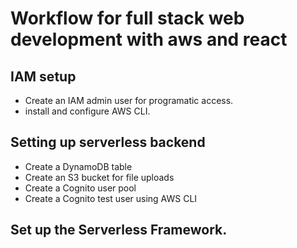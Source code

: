 * Workflow for full stack web development with aws and react

** IAM setup
 - Create an IAM admin user for programatic access.
 - install and configure AWS CLI.

** Setting up serverless backend
 - Create a DynamoDB table
 - Create an S3 bucket for file uploads
 - Create a Cognito user pool
 - Create a Cognito test user using AWS CLI

** Set up the Serverless Framework.
